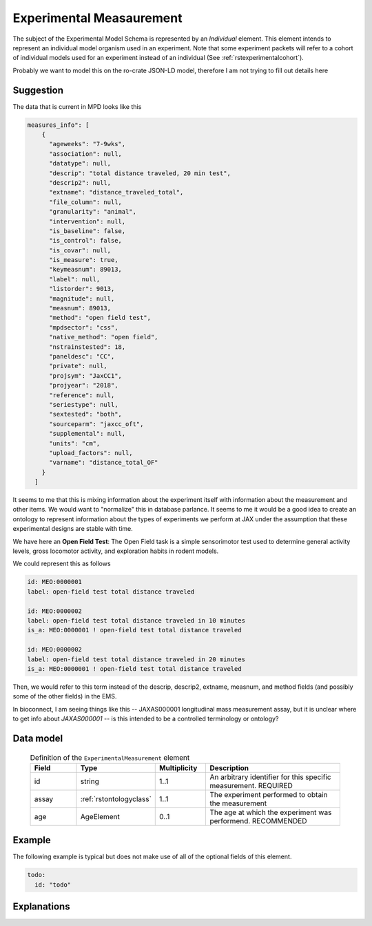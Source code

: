 .. _rstexperimental_measurement:

#########################
Experimental Measaurement
#########################

The subject of the Experimental Model Schema is represented by an *Individual* element.
This element intends to represent an individual model organism used in an experiment.
Note that some experiment packets will refer to a cohort of individual models used
for an experiment instead of an individual (See :ref:`rstexperimentalcohort`).

Probably we want to model this on the ro-crate JSON-LD model, therefore I am not trying to fill out details here


Suggestion
##########

The data that is current in MPD looks like this

.. code-block:: console

    measures_info": [
        {
          "ageweeks": "7-9wks",
          "association": null,
          "datatype": null,
          "descrip": "total distance traveled, 20 min test",
          "descrip2": null,
          "extname": "distance_traveled_total",
          "file_column": null,
          "granularity": "animal",
          "intervention": null,
          "is_baseline": false,
          "is_control": false,
          "is_covar": null,
          "is_measure": true,
          "keymeasnum": 89013,
          "label": null,
          "listorder": 9013,
          "magnitude": null,
          "measnum": 89013,
          "method": "open field test",
          "mpdsector": "css",
          "native_method": "open field",
          "nstrainstested": 18,
          "paneldesc": "CC",
          "private": null,
          "projsym": "JaxCC1",
          "projyear": "2018",
          "reference": null,
          "seriestype": null,
          "sextested": "both",
          "sourceparm": "jaxcc_oft",
          "supplemental": null,
          "units": "cm",
          "upload_factors": null,
          "varname": "distance_total_OF"
        }
      ]

It seems to me that this is mixing information about the experiment itself with information about the measurement
and other items. We would want to "normalize" this in database parlance. It seems to me it would be a good idea
to create an ontology to represent information about the types of experiments we perform at JAX under the assumption
that these experimental designs are stable with time.

We have here an **Open Field Test**: The Open Field task is a simple sensorimotor test used to determine general activity
levels, gross locomotor activity, and exploration habits in rodent models.

We could represent this as follows

.. code-block:: console

    id: MEO:0000001
    label: open-field test total distance traveled

    id: MEO:0000002
    label: open-field test total distance traveled in 10 minutes
    is_a: MEO:0000001 ! open-field test total distance traveled

    id: MEO:0000002
    label: open-field test total distance traveled in 20 minutes
    is_a: MEO:0000001 ! open-field test total distance traveled

Then, we would refer to this term instead of the  descrip, descrip2, extname, measnum, and method fields (and possibly some of the
other fields) in the EMS.

In bioconnect, I am seeing things like this -- JAXAS000001
longitudinal mass measurement assay, but it is unclear where to get info about *JAXAS000001* -- is this intended to
be a controlled terminology or ontology?

Data model
##########

 .. list-table:: Definition of the ``ExperimentalMeasurement`` element
    :widths: 25 25 25 75
    :header-rows: 1

    * - Field
      - Type
      - Multiplicity
      - Description
    * - id
      - string
      - 1..1
      - An arbitrary identifier for this specific measurement. REQUIRED
    * - assay
      - :ref:`rstontologyclass`
      - 1..1
      - The experiment performed to obtain the measurement
    * - age
      - AgeElement
      - 0..1
      - The age at which the experiment was performend. RECOMMENDED


Example
#######

The following example is typical but does not make use of all of the optional fields of this element.

.. code-block:: yaml

  todo:
    id: "todo"


Explanations
############

